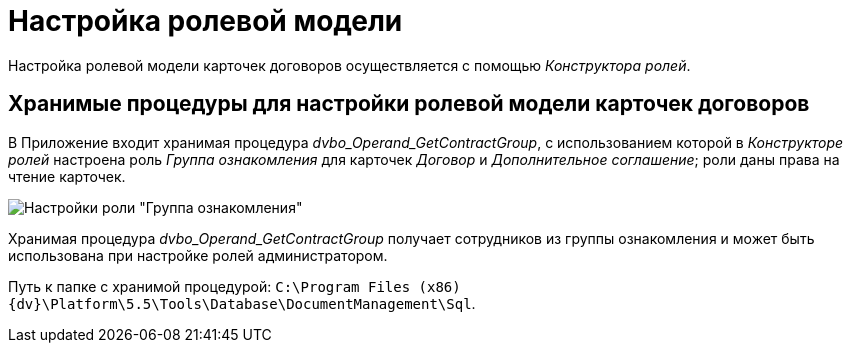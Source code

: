 = Настройка ролевой модели

Настройка ролевой модели карточек договоров осуществляется с помощью _Конструктора ролей_.

== Хранимые процедуры для настройки ролевой модели карточек договоров

В Приложение входит хранимая процедура _dvbo_Operand_GetContractGroup_, с использованием которой в _Конструкторе ролей_ настроена роль _Группа ознакомления_ для карточек _Договор_ и _Дополнительное соглашение_; роли даны права на чтение карточек.

image::Roles_Builder_Stored_Procedures.png[Настройки роли "Группа ознакомления"]

Хранимая процедура _dvbo_Operand_GetContractGroup_ получает сотрудников из группы ознакомления и может быть использована при настройке ролей администратором.

Путь к папке с хранимой процедурой: `C:\Program Files (x86)\{dv}\Platform\5.5\Tools\Database\DocumentManagement\Sql`.
